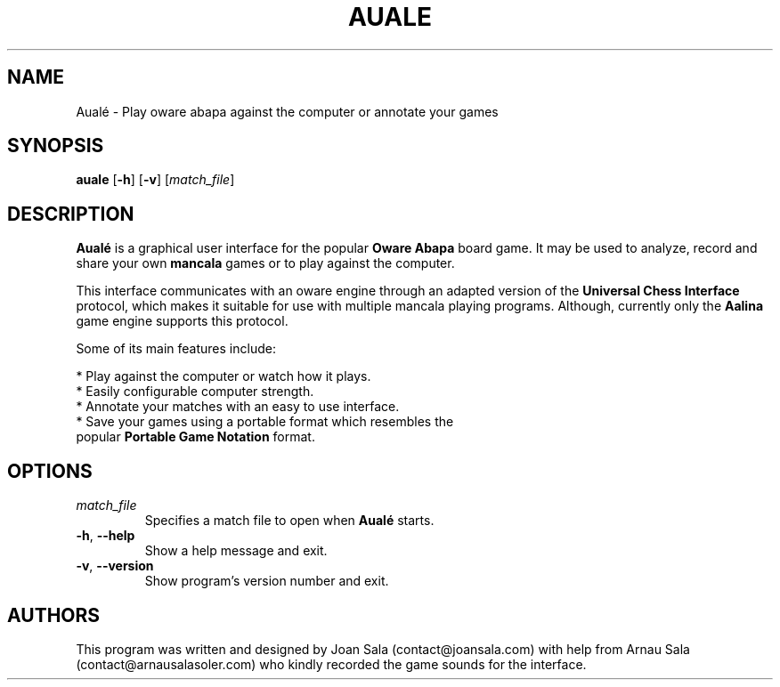 '\" t
.\"
.pc
.TH AUALE 6 "2015-03-26" "1.1.0" "Aualé Manual"
.SH NAME
Aualé \- Play oware abapa against the computer or annotate your games
.\" ********************************************************************
.SH SYNOPSIS
.B auale
.RB [\| \-h \|]
.RB [\| \-v \|]
.RI [\| match_file \|]
.\" ********************************************************************
.SH DESCRIPTION
.B Aualé
is a graphical user interface for the popular
.B "Oware Abapa"
board game. It may be used to analyze, record and share your own
.B mancala
games or to play against the computer.
.PP
This interface communicates with an oware engine through an adapted version of
the
.B "Universal Chess Interface"
protocol, which makes it suitable for use with multiple mancala playing
programs. Although, currently only the
.B Aalina
game engine supports this protocol.
.PP
Some of its main features include:
.PP
* Play against the computer or watch how it plays.
.br
* Easily configurable computer strength.
.br
* Annotate your matches with an easy to use interface.
.br
* Save your games using a portable format which resembles the
.br
  popular
.B "Portable Game Notation"
format.
.\" ********************************************************************
.SH OPTIONS
.TP
.RI \| match_file \|
Specifies a match file to open when
.B Aualé
starts.
.TP
.BR \-h ", " \-\-help
Show a help message and exit.
.TP
.BR \-v ", " \-\-version
Show program's version number and exit.
.\" ********************************************************************
.SH AUTHORS
This program was written and designed by Joan Sala (contact@joansala.com)
with help from Arnau Sala (contact@arnausalasoler.com) who kindly recorded
the game sounds for the interface.
